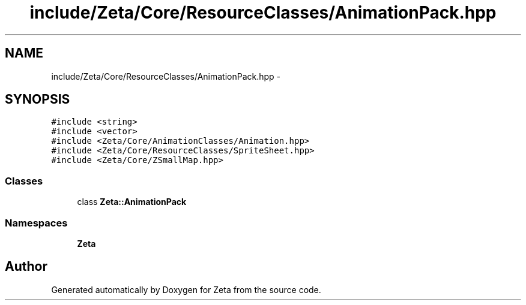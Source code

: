 .TH "include/Zeta/Core/ResourceClasses/AnimationPack.hpp" 3 "Wed Feb 10 2016" "Zeta" \" -*- nroff -*-
.ad l
.nh
.SH NAME
include/Zeta/Core/ResourceClasses/AnimationPack.hpp \- 
.SH SYNOPSIS
.br
.PP
\fC#include <string>\fP
.br
\fC#include <vector>\fP
.br
\fC#include <Zeta/Core/AnimationClasses/Animation\&.hpp>\fP
.br
\fC#include <Zeta/Core/ResourceClasses/SpriteSheet\&.hpp>\fP
.br
\fC#include <Zeta/Core/ZSmallMap\&.hpp>\fP
.br

.SS "Classes"

.in +1c
.ti -1c
.RI "class \fBZeta::AnimationPack\fP"
.br
.in -1c
.SS "Namespaces"

.in +1c
.ti -1c
.RI " \fBZeta\fP"
.br
.in -1c
.SH "Author"
.PP 
Generated automatically by Doxygen for Zeta from the source code\&.
